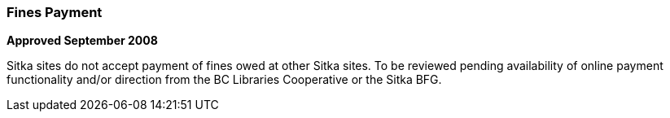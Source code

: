 Fines Payment
~~~~~~~~~~~~~

*Approved September 2008*

Sitka sites do not accept payment of fines owed at other Sitka sites. To be reviewed pending availability of online payment functionality and/or direction from the BC Libraries Cooperative or the Sitka BFG.
